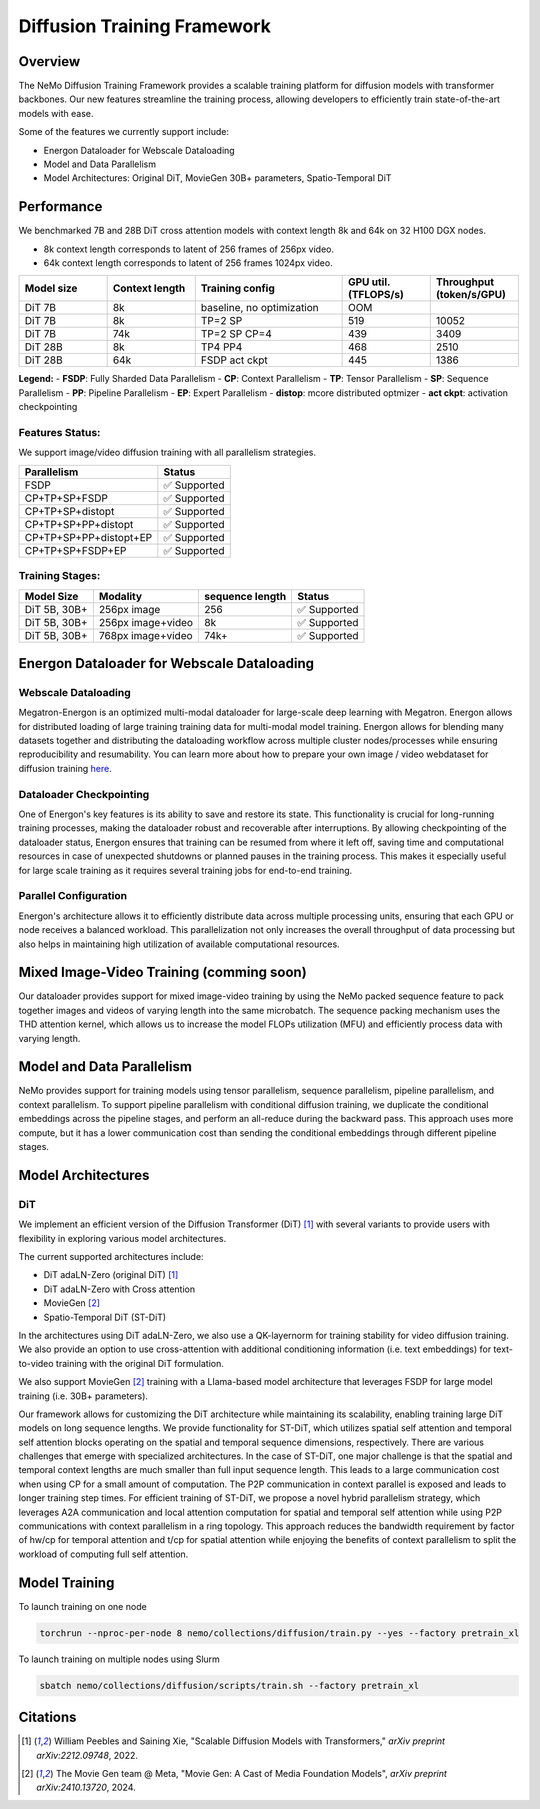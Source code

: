 Diffusion Training Framework
=============

Overview
--------

The NeMo Diffusion Training Framework provides a scalable training platform for diffusion models with transformer backbones.  Our new features streamline the training process, allowing developers to efficiently train state-of-the-art models with ease. 


Some of the features we currently support include:

- Energon Dataloader for Webscale Dataloading
- Model and Data Parallelism
- Model Architectures: Original DiT, MovieGen 30B+ parameters, Spatio-Temporal DiT


Performance
---------------

We benchmarked 7B and 28B DiT cross attention models with context length 8k and 64k on 32 H100 DGX nodes.

- 8k context length corresponds to latent of 256 frames of 256px video.
- 64k context length corresponds to latent of 256 frames 1024px video.

.. list-table::
   :header-rows: 1
   :widths: 15 15 25 15 15

   * - Model size
     - Context length
     - Training config
     - GPU util. (TFLOPS/s)
     - Throughput (token/s/GPU)
   * - DiT 7B
     - 8k
     - baseline, no optimization
     - OOM
     - 
   * - DiT 7B
     - 8k
     - TP=2 SP
     - 519
     - 10052
   * - DiT 7B
     - 74k
     - TP=2 SP CP=4
     - 439
     - 3409
   * - DiT 28B
     - 8k
     - TP4 PP4
     - 468
     - 2510
   * - DiT 28B
     - 64k
     - FSDP act ckpt
     - 445
     - 1386

**Legend:**
- **FSDP**: Fully Sharded Data Parallelism
- **CP**: Context Parallelism
- **TP**: Tensor Parallelism
- **SP**: Sequence Parallelism
- **PP**: Pipeline Parallelism
- **EP**: Expert Parallelism
- **distop**: mcore distributed optmizer
- **act ckpt**: activation checkpointing

Features Status:
^^^^^^^^^^^^^^^

We support image/video diffusion training with all parallelism strategies. 

+---------------------------+------------------+
| Parallelism               | Status           |
+===========================+==================+
| FSDP                      | ✅ Supported     |
+---------------------------+------------------+
| CP+TP+SP+FSDP             | ✅ Supported     |
+---------------------------+------------------+
| CP+TP+SP+distopt          | ✅ Supported     |
+---------------------------+------------------+
| CP+TP+SP+PP+distopt       | ✅ Supported     |
+---------------------------+------------------+
| CP+TP+SP+PP+distopt+EP    | ✅ Supported     |
+---------------------------+------------------+
| CP+TP+SP+FSDP+EP          | ✅ Supported     |
+---------------------------+------------------+



Training Stages:
^^^^^^^^^^^^^^^^

+---------------+----------------------+-----------------+-----------------+
| Model Size    | Modality             | sequence length | Status          |
+===============+======================+=================+=================+
| DiT 5B, 30B+  | 256px image          | 256             | ✅ Supported    |
+---------------+----------------------+-----------------+-----------------+
| DiT 5B, 30B+  | 256px image+video    | 8k              | ✅ Supported    |
+---------------+----------------------+-----------------+-----------------+
| DiT 5B, 30B+  | 768px image+video    | 74k+            | ✅ Supported    |
+---------------+----------------------+-----------------+-----------------+



Energon Dataloader for Webscale Dataloading
-------------------------------------------

Webscale Dataloading
^^^^^^^^^^^^^^^^^^^^

Megatron-Energon is an optimized multi-modal dataloader for large-scale deep learning with Megatron. Energon allows for distributed loading of large training training data for multi-modal model training. Energon allows for blending many datasets together and distributing the dataloading workflow across multiple cluster nodes/processes while ensuring reproducibility and resumability. You can learn more about how to prepare your own image / video webdataset for diffusion training `here <data/readme.rst>`_.

Dataloader Checkpointing
^^^^^^^^^^^^^^^^^^^^^^^^

One of Energon's key features is its ability to save and restore its state. This functionality is crucial for long-running training processes, making the dataloader robust and recoverable after interruptions. By allowing checkpointing of the dataloader status, Energon ensures that training can be resumed from where it left off, saving time and computational resources in case of unexpected shutdowns or planned pauses in the training process. This makes it especially useful for large scale training as it requires several training jobs for end-to-end training.

Parallel Configuration
^^^^^^^^^^^^^^^^^^^^^^

Energon's architecture allows it to efficiently distribute data across multiple processing units, ensuring that each GPU or node receives a balanced workload. This parallelization not only increases the overall throughput of data processing but also helps in maintaining high utilization of available computational resources.


Mixed Image-Video Training (comming soon)
------------------------------

Our dataloader provides support for mixed image-video training by using the NeMo packed sequence feature to pack together images and videos of varying length into the same microbatch. The sequence packing mechanism uses the THD attention kernel, which allows us to increase the model FLOPs utilization (MFU) and efficiently process data with varying length.


.. image:: assets/mixed_training.png
   :alt: Mixed image-video dataloading strategy
   :width: 300px
   :align: center

Model and Data Parallelism
--------------------------
NeMo provides support for training models using tensor parallelism, sequence parallelism, pipeline parallelism, and context parallelism. To support pipeline parallelism with conditional diffusion training, we duplicate the conditional embeddings across the pipeline stages, and perform an all-reduce during the backward pass. This approach uses more compute, but it has a lower communication cost than sending the conditional embeddings through different pipeline stages. 

.. image:: assets/pipeline_conditioning.png
   :alt: Conditioning mechanism for pipeline parallelism
   :width: 300px
   :align: center

Model Architectures
-------------------

DiT
^^^
We implement an efficient version of the Diffusion Transformer (DiT) [1]_ with several variants to provide users with flexibility in exploring various model architectures.

The current supported architectures include:

- DiT adaLN-Zero (original DiT) [1]_
- DiT adaLN-Zero with Cross attention
- MovieGen [2]_
- Spatio-Temporal DiT (ST-DiT)

In the architectures using DiT adaLN-Zero, we also use a QK-layernorm for training stability for video diffusion training. We also provide an option to use cross-attention with additional conditioning information (i.e. text embeddings) for text-to-video training with the original DiT formulation. 

We also support MovieGen [2]_ training with a Llama-based model architecture that leverages FSDP for large model training (i.e. 30B+ parameters). 


Our framework allows for customizing the DiT architecture while maintaining its scalability, enabling training large DiT models on long sequence lengths. We provide functionality for ST-DiT, which utilizes spatial self attention and temporal self attention blocks operating on the spatial and temporal sequence dimensions, respectively. 
There are various challenges that emerge with specialized architectures. In the case of ST-DiT, one major challenge is that the spatial and temporal context lengths are much smaller than full input sequence length. This leads to a large communication cost when using CP for a small amount of computation. The P2P communication in context parallel is exposed and leads to longer training step times. For efficient training of ST-DiT, we propose a novel hybrid parallelism strategy, which leverages A2A communication and local attention computation for spatial and temporal self attention while using P2P communications with context parallelism in a ring topology. This approach reduces the bandwidth requirement by factor of hw/cp for temporal attention and t/cp for spatial attention while enjoying the benefits of context parallelism to split the workload of computing full self attention.

.. image:: assets/st_dit_hybrid_parallel.png
   :alt: Hybrid Parallelism for ST-DiT
   :scale: 75%
   :align: center

.. Data preparation
.. --------------------------

.. We expect data to be in this webdataset format. For more information about webdataset and energon dataset, please refer to https://github.com/NVIDIA/Megatron-Energon

.. Here we demonstrate a step by step example of how to prepare a dummy image dataset.

.. .. code-block:: bash

..     torchrun --nproc-per-node 2 nemo/collections/diffusion/data/prepare_energon_dataset.py --factory prepare_dummy_image_dataset

.. this will generate a folder a tar files. .pth contains image/video latent representations encode by image/video tokenizer, .json contains metadata including text caption, resolution, aspection ratio, and .pickle contains text embeddings encoded by language model like T5.

.. .. code-block:: bash

..    shard_000.tar
..    ├── samples/sample_0000.pth
..    ├── samples/sample_0000.pickle
..    ├── samples/sample_0000.json
..    ├── samples/sample_0001.pth
..    ├── samples/sample_0001.pickle
..    ├── samples/sample_0001.json
..    └── ...
..    shard_001.tar   

.. The following is a sample command to prepare prepare webdataset into energon dataset:

.. .. code-block:: bash

..    # energon prepare . --num-workers 192
..    Found 369057 tar files in total. The first and last ones are:
..    - 0.tar
..    - 99999.tar
..    If you want to exclude some of them, cancel with ctrl+c and specify an exclude filter in the command line.
..    Please enter a desired train/val/test split like "0.5, 0.2, 0.3" or "8,1,1": 1,0,0
..    Indexing shards  [####################################]  369057/369057
..    Sample 0, keys:
..    - .json
..    - .pickle
..    - .pth
..    Sample 1, keys:
..    - .json
..    - .pickle
..    - .pth
..    Found the following part types in the dataset: .json, .pth, .pickle
..    Do you want to create a dataset.yaml interactively? [Y/n]: Y
..    The following dataset classes are available:
..    0. CaptioningWebdataset
..    1. CrudeWebdataset
..    2. ImageClassificationWebdataset
..    3. ImageWebdataset
..    4. InterleavedWebdataset
..    5. MultiChoiceVQAWebdataset
..    6. OCRWebdataset
..    7. SimilarityInterleavedWebdataset
..    8. TextWebdataset
..    9. VQAOCRWebdataset
..    10. VQAWebdataset
..    11. VidQAWebdataset
..    Please enter a number to choose a class: 1
..    The dataset you selected uses the following sample type:

..    class CrudeSample(dict):
..       """Generic sample type to be processed later."""

..    CrudeWebdataset does not need a field map. You will need to provide a `Cooker` for your dataset samples in your `TaskEncoder`.
..    Furthermore, you might want to add `subflavors` in your meta dataset specification.

Model Training
--------------------------

To launch training on one node

.. code-block:: bash

   torchrun --nproc-per-node 8 nemo/collections/diffusion/train.py --yes --factory pretrain_xl

To launch training on multiple nodes using Slurm

.. code-block:: bash

   sbatch nemo/collections/diffusion/scripts/train.sh --factory pretrain_xl


Citations
---------

.. [1] William Peebles and Saining Xie, "Scalable Diffusion Models with Transformers," *arXiv preprint arXiv:2212.09748*, 2022.
.. [2] The Movie Gen team @ Meta, "Movie Gen: A Cast of Media Foundation Models", *arXiv preprint arXiv:2410.13720*, 2024.